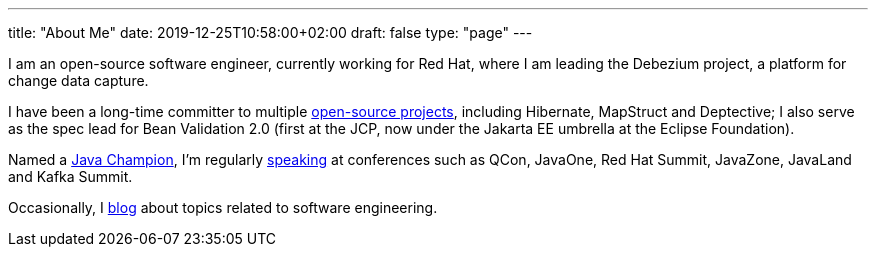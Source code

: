 ---
title: "About Me"
date: 2019-12-25T10:58:00+02:00
draft: false
type: "page"
---

I am an open-source software engineer, currently working for Red Hat, where I am leading the Debezium project, a platform for change data capture.

I have been a long-time committer to multiple link:/projects[open-source projects], including Hibernate, MapStruct and Deptective;
I also serve as the spec lead for Bean Validation 2.0 (first at the JCP, now under the Jakarta EE umbrella at the Eclipse Foundation).

Named a https://apex.oracle.com/pls/apex/f?p=19297:3::::::[Java Champion], I'm regularly link:/presentations[speaking] at conferences such as QCon, JavaOne, Red Hat Summit, JavaZone, JavaLand and Kafka Summit.

Occasionally, I link:/blog[blog] about topics related to software engineering.

